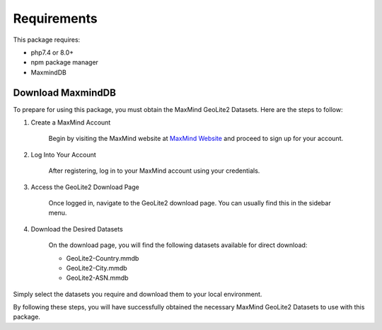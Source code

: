 .. _requirements

Requirements
************

This package requires:

- php7.4 or 8.0+
- npm package manager
- MaxmindDB


Download MaxmindDB
==================

To prepare for using this package, you must obtain the MaxMind GeoLite2 Datasets. Here are the steps to follow:

1. Create a MaxMind Account

    Begin by visiting the MaxMind website at `MaxMind Website <https://www.maxmind.com>`_ and proceed to sign up for your account.

2. Log Into Your Account

    After registering, log in to your MaxMind account using your credentials.

3. Access the GeoLite2 Download Page

    Once logged in, navigate to the GeoLite2 download page. You can usually find this in the sidebar menu.

.. image:: _static/images/maxmind_download.png
    :align: center

4. Download the Desired Datasets

    On the download page, you will find the following datasets available for direct download:

    - GeoLite2-Country.mmdb
    - GeoLite2-City.mmdb
    - GeoLite2-ASN.mmdb

Simply select the datasets you require and download them to your local environment.

By following these steps, you will have successfully obtained the necessary MaxMind GeoLite2 Datasets to use with this package.   
